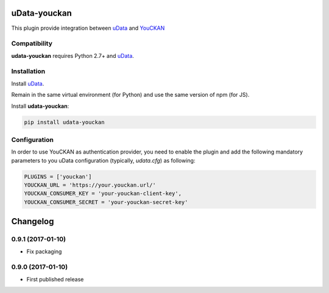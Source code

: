 uData-youckan
=============


.. image:: https://badges.gitter.im/Join%20Chat.svg
    :target: https://gitter.im/opendatateam/udata
    :alt: Join the chat at https://gitter.im/opendatateam/udata


This plugin provide integration between `uData`_ and `YouCKAN`_

Compatibility
-------------

**udata-youckan** requires Python 2.7+ and `uData`_.


Installation
------------

Install `uData`_.

Remain in the same virtual environment (for Python) and use the same version of npm (for JS).

Install **udata-youckan**:

.. code-block:: shell

    pip install udata-youckan



Configuration
-------------

In order to use YouCKAN as authentication provider, you need to enable the plugin
and add the following mandatory parameters to you uData configuration
(typically, `udata.cfg`) as following:

.. code-block:: python

    PLUGINS = ['youckan']
    YOUCKAN_URL = 'https://your.youckan.url/'
    YOUCKAN_CONSUMER_KEY = 'your-youckan-client-key',
    YOUCKAN_CONSUMER_SECRET = 'your-youckan-secret-key'



.. _circleci-url: https://circleci.com/gh/opendatateam/udata-youckan
.. _circleci-badge: https://circleci.com/gh/opendatateam/udata-youckan.svg?style=shield
.. _gitter-badge: https://badges.gitter.im/Join%20Chat.svg
.. _gitter-url: https://gitter.im/opendatateam/udata
.. _uData: https://github.com/opendatateam/udata
.. _YouCKAN: https://github.com/etalab/youckan

Changelog
=========

0.9.1 (2017-01-10)
------------------

- Fix packaging

0.9.0 (2017-01-10)
------------------

- First published release



